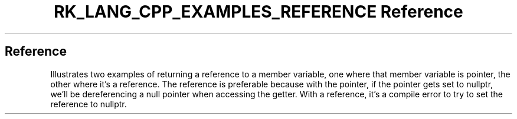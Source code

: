 .\" Automatically generated by Pandoc 3.6.3
.\"
.TH "RK_LANG_CPP_EXAMPLES_REFERENCE Reference" "" "" ""
.SH Reference
Illustrates two examples of returning a reference to a member variable,
one where that member variable is pointer, the other where it\[cq]s a
reference.
The reference is preferable because with the pointer, if the pointer
gets set to \f[CR]nullptr\f[R], we\[cq]ll be dereferencing a null
pointer when accessing the getter.
With a reference, it\[cq]s a compile error to try to set the reference
to \f[CR]nullptr\f[R].
